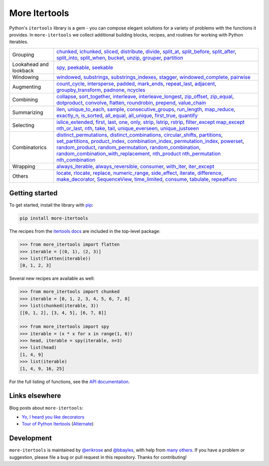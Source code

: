 ==============
More Itertools
==============

.. image:: https://readthedocs.org/projects/more-itertools/badge/?version=latest
  :target: https://more-itertools.readthedocs.io/en/stable/

Python's ``itertools`` library is a gem - you can compose elegant solutions
for a variety of problems with the functions it provides. In ``more-itertools``
we collect additional building blocks, recipes, and routines for working with
Python iterables.

+------------------------+----------------------------------------------------------------------------------------------------------------------------------------------------------------------------------------------------------------------+
| Grouping               | `chunked <https://more-itertools.readthedocs.io/en/stable/api.html#more_itertools.chunked>`_,                                                                                                                        |
|                        | `ichunked <https://more-itertools.readthedocs.io/en/stable/api.html#more_itertools.ichunked>`_,                                                                                                                      |
|                        | `sliced <https://more-itertools.readthedocs.io/en/stable/api.html#more_itertools.sliced>`_,                                                                                                                          |
|                        | `distribute <https://more-itertools.readthedocs.io/en/stable/api.html#more_itertools.distribute>`_,                                                                                                                  |
|                        | `divide <https://more-itertools.readthedocs.io/en/stable/api.html#more_itertools.divide>`_,                                                                                                                          |
|                        | `split_at <https://more-itertools.readthedocs.io/en/stable/api.html#more_itertools.split_at>`_,                                                                                                                      |
|                        | `split_before <https://more-itertools.readthedocs.io/en/stable/api.html#more_itertools.split_before>`_,                                                                                                              |
|                        | `split_after <https://more-itertools.readthedocs.io/en/stable/api.html#more_itertools.split_after>`_,                                                                                                                |
|                        | `split_into <https://more-itertools.readthedocs.io/en/stable/api.html#more_itertools.split_into>`_,                                                                                                                  |
|                        | `split_when <https://more-itertools.readthedocs.io/en/stable/api.html#more_itertools.split_when>`_,                                                                                                                  |
|                        | `bucket <https://more-itertools.readthedocs.io/en/stable/api.html#more_itertools.bucket>`_,                                                                                                                          |
|                        | `unzip <https://more-itertools.readthedocs.io/en/stable/api.html#more_itertools.unzip>`_,                                                                                                                            |
|                        | `grouper <https://more-itertools.readthedocs.io/en/stable/api.html#more_itertools.grouper>`_,                                                                                                                        |
|                        | `partition <https://more-itertools.readthedocs.io/en/stable/api.html#more_itertools.partition>`_                                                                                                                     |
+------------------------+----------------------------------------------------------------------------------------------------------------------------------------------------------------------------------------------------------------------+
| Lookahead and lookback | `spy <https://more-itertools.readthedocs.io/en/stable/api.html#more_itertools.spy>`_,                                                                                                                                |
|                        | `peekable <https://more-itertools.readthedocs.io/en/stable/api.html#more_itertools.peekable>`_,                                                                                                                      |
|                        | `seekable <https://more-itertools.readthedocs.io/en/stable/api.html#more_itertools.seekable>`_                                                                                                                       |
+------------------------+----------------------------------------------------------------------------------------------------------------------------------------------------------------------------------------------------------------------+
| Windowing              | `windowed <https://more-itertools.readthedocs.io/en/stable/api.html#more_itertools.windowed>`_,                                                                                                                      |
|                        | `substrings <https://more-itertools.readthedocs.io/en/stable/api.html#more_itertools.substrings>`_,                                                                                                                  |
|                        | `substrings_indexes <https://more-itertools.readthedocs.io/en/stable/api.html#more_itertools.substrings_indexes>`_,                                                                                                  |
|                        | `stagger <https://more-itertools.readthedocs.io/en/stable/api.html#more_itertools.stagger>`_,                                                                                                                        |
|                        | `windowed_complete <https://more-itertools.readthedocs.io/en/stable/api.html#more_itertools.windowed_complete>`_,                                                                                                    |
|                        | `pairwise <https://more-itertools.readthedocs.io/en/stable/api.html#more_itertools.pairwise>`_                                                                                                                       |
+------------------------+----------------------------------------------------------------------------------------------------------------------------------------------------------------------------------------------------------------------+
| Augmenting             | `count_cycle <https://more-itertools.readthedocs.io/en/stable/api.html#more_itertools.count_cycle>`_,                                                                                                                |
|                        | `intersperse <https://more-itertools.readthedocs.io/en/stable/api.html#more_itertools.intersperse>`_,                                                                                                                |
|                        | `padded <https://more-itertools.readthedocs.io/en/stable/api.html#more_itertools.padded>`_,                                                                                                                          |
|                        | `mark_ends <https://more-itertools.readthedocs.io/en/stable/api.html#more_itertools.mark_ends>`_,                                                                                                                    |
|                        | `repeat_last <https://more-itertools.readthedocs.io/en/stable/api.html#more_itertools.repeat_last>`_,                                                                                                                |
|                        | `adjacent <https://more-itertools.readthedocs.io/en/stable/api.html#more_itertools.adjacent>`_,                                                                                                                      |
|                        | `groupby_transform <https://more-itertools.readthedocs.io/en/stable/api.html#more_itertools.groupby_transform>`_,                                                                                                    |
|                        | `padnone <https://more-itertools.readthedocs.io/en/stable/api.html#more_itertools.padnone>`_,                                                                                                                        |
|                        | `ncycles <https://more-itertools.readthedocs.io/en/stable/api.html#more_itertools.ncycles>`_                                                                                                                         |
+------------------------+----------------------------------------------------------------------------------------------------------------------------------------------------------------------------------------------------------------------+
| Combining              | `collapse <https://more-itertools.readthedocs.io/en/stable/api.html#more_itertools.collapse>`_,                                                                                                                      |
|                        | `sort_together <https://more-itertools.readthedocs.io/en/stable/api.html#more_itertools.sort_together>`_,                                                                                                            |
|                        | `interleave <https://more-itertools.readthedocs.io/en/stable/api.html#more_itertools.interleave>`_,                                                                                                                  |
|                        | `interleave_longest <https://more-itertools.readthedocs.io/en/stable/api.html#more_itertools.interleave_longest>`_,                                                                                                  |
|                        | `zip_offset <https://more-itertools.readthedocs.io/en/stable/api.html#more_itertools.zip_offset>`_,                                                                                                                  |
|                        | `zip_equal <https://more-itertools.readthedocs.io/en/stable/api.html#more_itertools.zip_equal>`_,                                                                                                                    |
|                        | `dotproduct <https://more-itertools.readthedocs.io/en/stable/api.html#more_itertools.dotproduct>`_,                                                                                                                  |
|                        | `convolve <https://more-itertools.readthedocs.io/en/stable/api.html#more_itertools.convolve>`_,                                                                                                                      |
|                        | `flatten <https://more-itertools.readthedocs.io/en/stable/api.html#more_itertools.flatten>`_,                                                                                                                        |
|                        | `roundrobin <https://more-itertools.readthedocs.io/en/stable/api.html#more_itertools.roundrobin>`_,                                                                                                                  |
|                        | `prepend <https://more-itertools.readthedocs.io/en/stable/api.html#more_itertools.prepend>`_,                                                                                                                        |
|                        | `value_chain <https://more-itertools.readthedocs.io/en/stable/api.html#more_itertools.value_chain>`_                                                                                                                 |
+------------------------+----------------------------------------------------------------------------------------------------------------------------------------------------------------------------------------------------------------------+
| Summarizing            | `ilen <https://more-itertools.readthedocs.io/en/stable/api.html#more_itertools.ilen>`_,                                                                                                                              |
|                        | `unique_to_each <https://more-itertools.readthedocs.io/en/stable/api.html#more_itertools.unique_to_each>`_,                                                                                                          |
|                        | `sample <https://more-itertools.readthedocs.io/en/stable/api.html#more_itertools.sample>`_,                                                                                                                          |
|                        | `consecutive_groups <https://more-itertools.readthedocs.io/en/stable/api.html#more_itertools.consecutive_groups>`_,                                                                                                  |
|                        | `run_length <https://more-itertools.readthedocs.io/en/stable/api.html#more_itertools.run_length>`_,                                                                                                                  |
|                        | `map_reduce <https://more-itertools.readthedocs.io/en/stable/api.html#more_itertools.map_reduce>`_,                                                                                                                  |
|                        | `exactly_n <https://more-itertools.readthedocs.io/en/stable/api.html#more_itertools.exactly_n>`_,                                                                                                                    |
|                        | `is_sorted <https://more-itertools.readthedocs.io/en/stable/api.html#more_itertools.is_sorted>`_,                                                                                                                    |
|                        | `all_equal <https://more-itertools.readthedocs.io/en/stable/api.html#more_itertools.all_equal>`_,                                                                                                                    |
|                        | `all_unique <https://more-itertools.readthedocs.io/en/stable/api.html#more_itertools.all_unique>`_,                                                                                                                  |
|                        | `first_true <https://more-itertools.readthedocs.io/en/stable/api.html#more_itertools.first_true>`_,                                                                                                                  |
|                        | `quantify <https://more-itertools.readthedocs.io/en/stable/api.html#more_itertools.quantify>`_                                                                                                                       |
+------------------------+----------------------------------------------------------------------------------------------------------------------------------------------------------------------------------------------------------------------+
| Selecting              | `islice_extended <https://more-itertools.readthedocs.io/en/stable/api.html#more_itertools.islice_extended>`_,                                                                                                        |
|                        | `first <https://more-itertools.readthedocs.io/en/stable/api.html#more_itertools.first>`_,                                                                                                                            |
|                        | `last <https://more-itertools.readthedocs.io/en/stable/api.html#more_itertools.last>`_,                                                                                                                              |
|                        | `one <https://more-itertools.readthedocs.io/en/stable/api.html#more_itertools.one>`_,                                                                                                                                |
|                        | `only <https://more-itertools.readthedocs.io/en/stable/api.html#more_itertools.only>`_,                                                                                                                              |
|                        | `strip <https://more-itertools.readthedocs.io/en/stable/api.html#more_itertools.strip>`_,                                                                                                                            |
|                        | `lstrip <https://more-itertools.readthedocs.io/en/stable/api.html#more_itertools.lstrip>`_,                                                                                                                          |
|                        | `rstrip <https://more-itertools.readthedocs.io/en/stable/api.html#more_itertools.rstrip>`_,                                                                                                                          |
|                        | `filter_except <https://more-itertools.readthedocs.io/en/stable/api.html#more_itertools.filter_except>`_                                                                                                             |
|                        | `map_except <https://more-itertools.readthedocs.io/en/stable/api.html#more_itertools.map_except>`_                                                                                                                   |
|                        | `nth_or_last <https://more-itertools.readthedocs.io/en/stable/api.html#more_itertools.nth_or_last>`_,                                                                                                                |
|                        | `nth <https://more-itertools.readthedocs.io/en/stable/api.html#more_itertools.nth>`_,                                                                                                                                |
|                        | `take <https://more-itertools.readthedocs.io/en/stable/api.html#more_itertools.take>`_,                                                                                                                              |
|                        | `tail <https://more-itertools.readthedocs.io/en/stable/api.html#more_itertools.tail>`_,                                                                                                                              |
|                        | `unique_everseen <https://more-itertools.readthedocs.io/en/stable/api.html#more_itertoo ls.unique_everseen>`_,                                                                                                       |
|                        | `unique_justseen <https://more-itertools.readthedocs.io/en/stable/api.html#more_itertools.unique_justseen>`_                                                                                                         |
+------------------------+----------------------------------------------------------------------------------------------------------------------------------------------------------------------------------------------------------------------+
| Combinatorics          | `distinct_permutations <https://more-itertools.readthedocs.io/en/stable/api.html#more_itertools.distinct_permutations>`_,                                                                                            |
|                        | `distinct_combinations <https://more-itertools.readthedocs.io/en/stable/api.html#more_itertools.distinct_combinations>`_,                                                                                            |
|                        | `circular_shifts <https://more-itertools.readthedocs.io/en/stable/api.html#more_itertools.circular_shifts>`_,                                                                                                        |
|                        | `partitions <https://more-itertools.readthedocs.io/en/stable/api.html#more_itertools.partitions>`_,                                                                                                                  |
|                        | `set_partitions <https://more-itertools.readthedocs.io/en/stable/api.html#more_itertools.set_partitions>`_,                                                                                                          |
|                        | `product_index <https://more-itertools.readthedocs.io/en/stable/api.html#more_itertools.product_index>`_,                                                                                                            |
|                        | `combination_index <https://more-itertools.readthedocs.io/en/stable/api.html#more_itertools.combination_index>`_,                                                                                                    |
|                        | `permutation_index <https://more-itertools.readthedocs.io/en/stable/api.html#more_itertools.permutation_index>`_,                                                                                                    |
|                        | `powerset <https://more-itertools.readthedocs.io/en/stable/api.html#more_itertools.powerset>`_,                                                                                                                      |
|                        | `random_product <https://more-itertools.readthedocs.io/en/stable/api.html#more_itertools.random_product>`_,                                                                                                          |
|                        | `random_permutation <https://more-itertools.readthedocs.io/en/stable/api.html#more_itertools.random_permutation>`_,                                                                                                  |
|                        | `random_combination <https://more-itertools.readthedocs.io/en/stable/api.html#more_itertools.random_combination>`_,                                                                                                  |
|                        | `random_combination_with_replacement <https://more-itertools.readthedocs.io/en/stable/api.html#more_itertools.random_combination_with_replacement>`_,                                                                |
|                        | `nth_product <https://more-itertools.readthedocs.io/en/stable/api.html#more_itertools.nth_product>`_                                                                                                                 |
|                        | `nth_permutation <https://more-itertools.readthedocs.io/en/stable/api.html#more_itertools.nth_permutation>`_                                                                                                         |
|                        | `nth_combination <https://more-itertools.readthedocs.io/en/stable/api.html#more_itertools.nth_combination>`_                                                                                                         |
+------------------------+----------------------------------------------------------------------------------------------------------------------------------------------------------------------------------------------------------------------+
| Wrapping               | `always_iterable <https://more-itertools.readthedocs.io/en/stable/api.html#more_itertools.always_iterable>`_,                                                                                                        |
|                        | `always_reversible <https://more-itertools.readthedocs.io/en/stable/api.html#more_itertools.always_reversible>`_,                                                                                                    |
|                        | `consumer <https://more-itertools.readthedocs.io/en/stable/api.html#more_itertools.consumer>`_,                                                                                                                      |
|                        | `with_iter <https://more-itertools.readthedocs.io/en/stable/api.html#more_itertools.with_iter>`_,                                                                                                                    |
|                        | `iter_except <https://more-itertools.readthedocs.io/en/stable/api.html#more_itertools.iter_except>`_                                                                                                                 |
+------------------------+----------------------------------------------------------------------------------------------------------------------------------------------------------------------------------------------------------------------+
| Others                 | `locate <https://more-itertools.readthedocs.io/en/stable/api.html#more_itertools.locate>`_,                                                                                                                          |
|                        | `rlocate <https://more-itertools.readthedocs.io/en/stable/api.html#more_itertools.rlocate>`_,                                                                                                                        |
|                        | `replace <https://more-itertools.readthedocs.io/en/stable/api.html#more_itertools.replace>`_,                                                                                                                        |
|                        | `numeric_range <https://more-itertools.readthedocs.io/en/stable/api.html#more_itertools.numeric_range>`_,                                                                                                            |
|                        | `side_effect <https://more-itertools.readthedocs.io/en/stable/api.html#more_itertools.side_effect>`_,                                                                                                                |
|                        | `iterate <https://more-itertools.readthedocs.io/en/stable/api.html#more_itertools.iterate>`_,                                                                                                                        |
|                        | `difference <https://more-itertools.readthedocs.io/en/stable/api.html#more_itertools.difference>`_,                                                                                                                  |
|                        | `make_decorator <https://more-itertools.readthedocs.io/en/stable/api.html#more_itertools.make_decorator>`_,                                                                                                          |
|                        | `SequenceView <https://more-itertools.readthedocs.io/en/stable/api.html#more_itertools.SequenceView>`_,                                                                                                              |
|                        | `time_limited <https://more-itertools.readthedocs.io/en/stable/api.html#more_itertools.time_limited>`_,                                                                                                              |
|                        | `consume <https://more-itertools.readthedocs.io/en/stable/api.html#more_itertools.consume>`_,                                                                                                                        |
|                        | `tabulate <https://more-itertools.readthedocs.io/en/stable/api.html#more_itertools.tabulate>`_,                                                                                                                      |
|                        | `repeatfunc <https://more-itertools.readthedocs.io/en/stable/api.html#more_itertools.repeatfunc>`_                                                                                                                   |
+------------------------+----------------------------------------------------------------------------------------------------------------------------------------------------------------------------------------------------------------------+


Getting started
===============

To get started, install the library with `pip <https://pip.pypa.io/en/stable/>`_:

.. code-block:: shell

    pip install more-itertools

The recipes from the `itertools docs <https://docs.python.org/3/library/itertools.html#itertools-recipes>`_
are included in the top-level package:

.. code-block:: python

    >>> from more_itertools import flatten
    >>> iterable = [(0, 1), (2, 3)]
    >>> list(flatten(iterable))
    [0, 1, 2, 3]

Several new recipes are available as well:

.. code-block:: python

    >>> from more_itertools import chunked
    >>> iterable = [0, 1, 2, 3, 4, 5, 6, 7, 8]
    >>> list(chunked(iterable, 3))
    [[0, 1, 2], [3, 4, 5], [6, 7, 8]]

    >>> from more_itertools import spy
    >>> iterable = (x * x for x in range(1, 6))
    >>> head, iterable = spy(iterable, n=3)
    >>> list(head)
    [1, 4, 9]
    >>> list(iterable)
    [1, 4, 9, 16, 25]



For the full listing of functions, see the `API documentation <https://more-itertools.readthedocs.io/en/stable/api.html>`_.


Links elsewhere
===============

Blog posts about ``more-itertools``:

* `Yo, I heard you like decorators <https://www.bbayles.com/index/decorator_factory>`__
* `Tour of Python Itertools <https://martinheinz.dev/blog/16>`__ (`Alternate <https://dev.to/martinheinz/tour-of-python-itertools-4122>`__)


Development
===========

``more-itertools`` is maintained by `@erikrose <https://github.com/erikrose>`_
and `@bbayles <https://github.com/bbayles>`_, with help from `many others <https://github.com/more-itertools/more-itertools/graphs/contributors>`_.
If you have a problem or suggestion, please file a bug or pull request in this
repository. Thanks for contributing!
